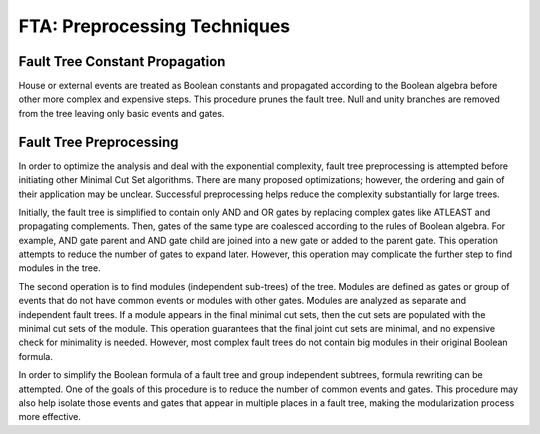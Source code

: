 .. _preprocessing:

#############################
FTA: Preprocessing Techniques
#############################

Fault Tree Constant Propagation
===============================

House or external events are treated as Boolean constants and propagated
according to the Boolean algebra before other more complex and expensive steps.
This procedure prunes the fault tree. Null and unity branches are removed
from the tree leaving only basic events and gates.


Fault Tree Preprocessing
========================

In order to optimize the analysis and deal with the exponential complexity,
fault tree preprocessing is attempted before initiating other
Minimal Cut Set algorithms. There are many proposed optimizations; however,
the ordering and gain of their application may be unclear. Successful
preprocessing helps reduce the complexity substantially for large trees.

Initially, the fault tree is simplified to contain only AND and OR gates by
replacing complex gates like ATLEAST and propagating complements. Then,
gates of the same type are coalesced according to the rules of Boolean algebra.
For example, AND gate parent and AND gate child are joined into a new gate or
added to the parent gate. This operation attempts to reduce the number of gates
to expand later. However, this operation may complicate the further step to
find modules in the tree.

The second operation is to find modules (independent sub-trees) of the tree.
Modules are defined as gates or group of events that do not have common events
or modules with other gates. Modules are analyzed as separate and independent
fault trees. If a module appears in the final minimal cut sets, then the cut
sets are populated with the minimal cut sets of the module. This operation
guarantees that the final joint cut sets are minimal, and no expensive check
for minimality is needed. However, most complex fault trees do not contain big
modules in their original Boolean formula.

In order to simplify the Boolean formula of a fault tree and group independent
subtrees, formula rewriting can be attempted. One of the goals of this
procedure is to reduce the number of common events and gates. This procedure
may also help isolate those events and gates that appear in multiple places in
a fault tree, making the modularization process more effective.
